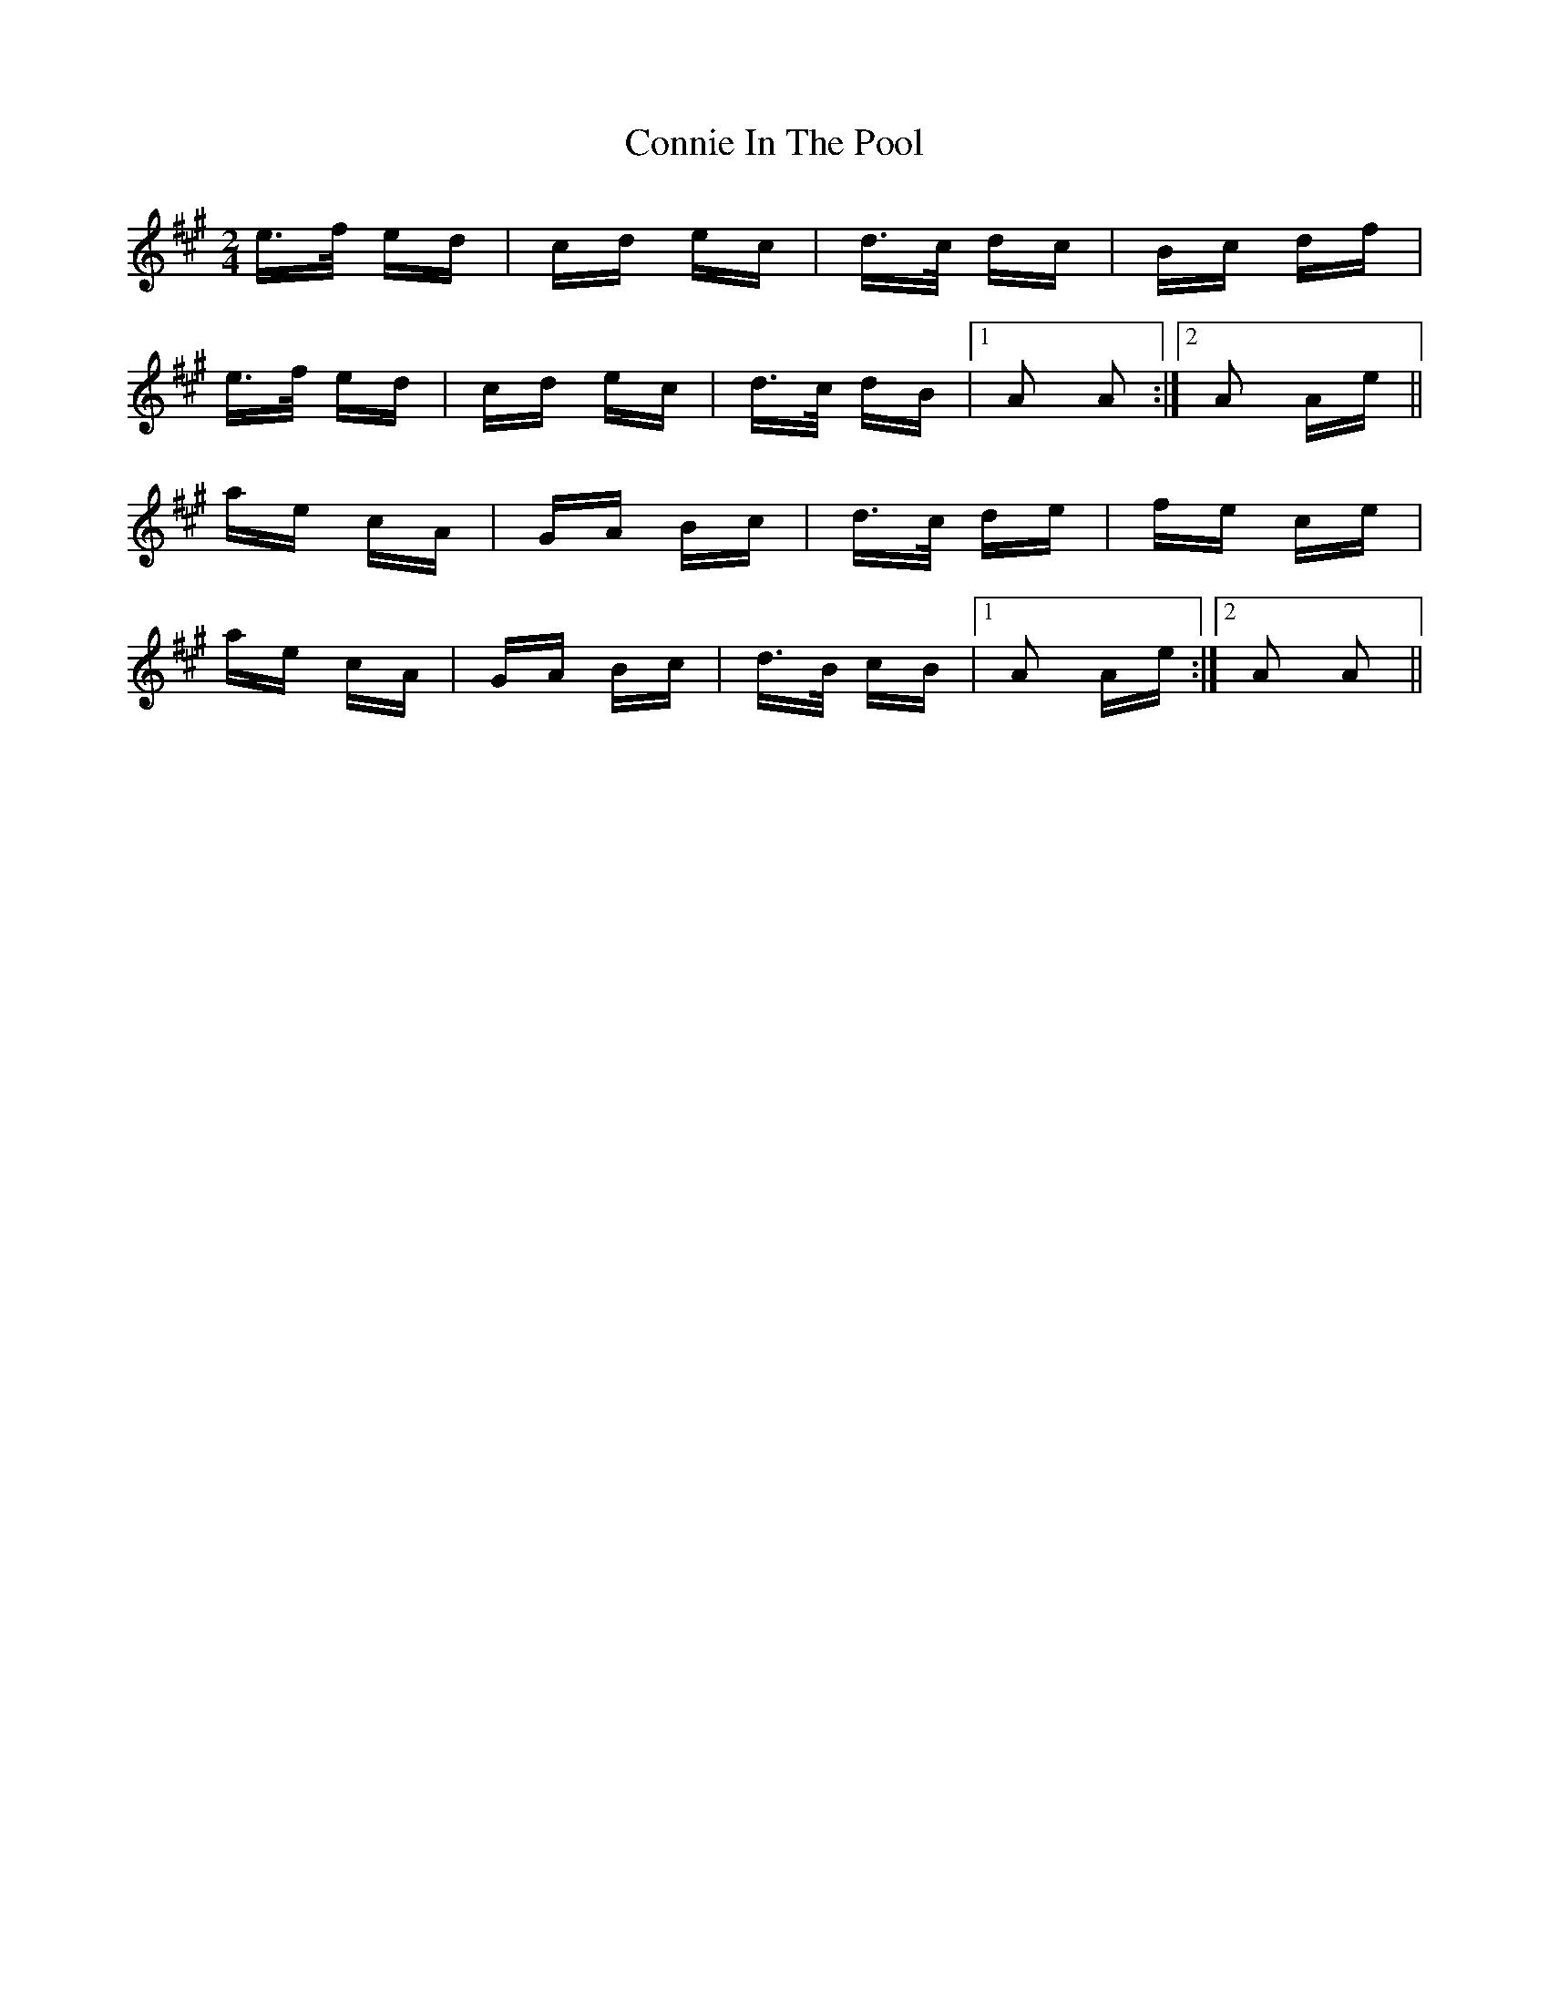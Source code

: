 X: 8038
T: Connie In The Pool
R: polka
M: 2/4
K: Amajor
e>f ed|cd ec|d>c dc|Bc df|
e>f ed|cd ec|d>c dB|1 A2 A2:|2 A2 Ae||
ae cA|GA Bc|d>c de|fe ce|
ae cA|GA Bc|d>B cB|1 A2 Ae:|2 A2 A2||

